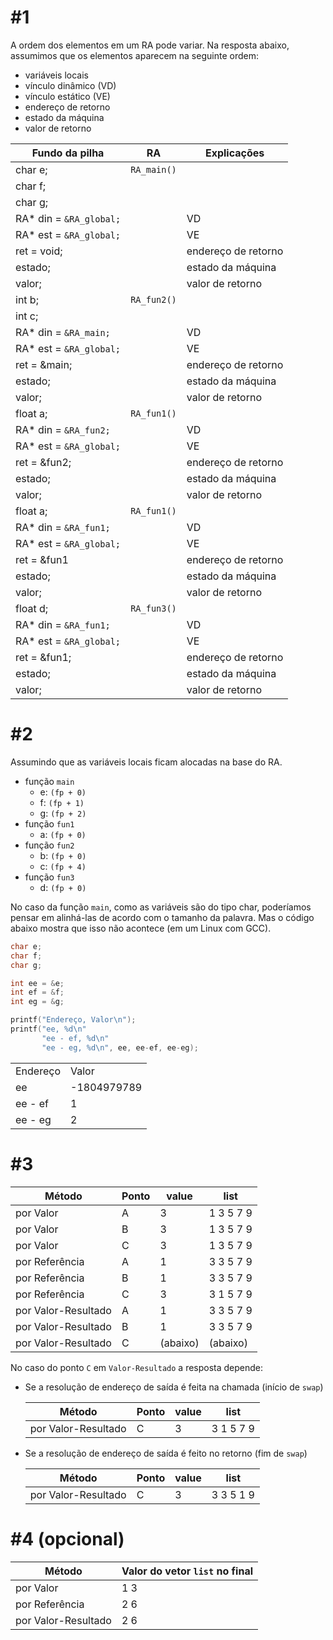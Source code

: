 # -*- coding: utf-8 -*-
# -*- mode: org -*-
#+startup: beamer overview indent

* #1

A ordem dos elementos em um RA pode variar. Na resposta abaixo,
assumimos que os elementos aparecem na seguinte ordem:
- variáveis locais
- vínculo dinâmico (VD)
- vínculo estático (VE)
- endereço de retorno
- estado da máquina
- valor de retorno

| Fundo da pilha        | RA        | Explicações         |
|-----------------------+-----------+---------------------|
| char e;               | =RA_main()= |                     |
| char f;               |           |                     |
| char g;               |           |                     |
| RA* din = =&RA_global;= |           | VD                  |
| RA* est = =&RA_global;= |           | VE                  |
| ret = void;           |           | endereço de retorno |
| estado;               |           | estado da máquina   |
| valor;                |           | valor de retorno    |
|-----------------------+-----------+---------------------|
| int b;                | =RA_fun2()= |                     |
| int c;                |           |                     |
| RA* din = =&RA_main;=   |           | VD                  |
| RA* est = =&RA_global;= |           | VE                  |
| ret = &main;          |           | endereço de retorno |
| estado;               |           | estado da máquina   |
| valor;                |           | valor de retorno    |
|-----------------------+-----------+---------------------|
| float a;              | =RA_fun1()= |                     |
| RA* din = =&RA_fun2;=   |           | VD                  |
| RA* est = =&RA_global;= |           | VE                  |
| ret = &fun2;          |           | endereço de retorno |
| estado;               |           | estado da máquina   |
| valor;                |           | valor de retorno    |
|-----------------------+-----------+---------------------|
| float a;              | =RA_fun1()= |                     |
| RA* din = =&RA_fun1;=   |           | VD                  |
| RA* est = =&RA_global;= |           | VE                  |
| ret = &fun1           |           | endereço de retorno |
| estado;               |           | estado da máquina   |
| valor;                |           | valor de retorno    |
|-----------------------+-----------+---------------------|
| float d;              | =RA_fun3()= |                     |
| RA* din = =&RA_fun1;=   |           | VD                  |
| RA* est = =&RA_global;= |           | VE                  |
| ret = &fun1;          |           | endereço de retorno |
| estado;               |           | estado da máquina   |
| valor;                |           | valor de retorno    |
|-----------------------+-----------+---------------------|

* #2

Assumindo que as variáveis locais ficam alocadas na base do RA.

- função =main=
  - e: =(fp + 0)=
  - f: =(fp + 1)= 
  - g: =(fp + 2)=
- função =fun1=
  - a: =(fp + 0)=
- função =fun2=
  - b: =(fp + 0)=
  - c: =(fp + 4)=
- função =fun3=
  - d: =(fp + 0)=

No caso da função =main=, como as variáveis são do tipo char, poderíamos
pensar em alinhá-las de acordo com o tamanho da palavra. Mas o código
abaixo mostra que isso não acontece (em um Linux com GCC).

#+BEGIN_SRC C :colnames yes :exports both
char e;
char f;
char g;

int ee = &e;
int ef = &f;
int eg = &g;

printf("Endereço, Valor\n");
printf("ee, %d\n"
       "ee - ef, %d\n"
       "ee - eg, %d\n", ee, ee-ef, ee-eg);
#+END_SRC

#+RESULTS:
| Endereço |       Valor |
| ee       | -1804979789 |
| ee - ef  |           1 |
| ee - eg  |           2 |

* #3

| Método              | Ponto |    value | list      |
|---------------------+-------+----------+-----------|
| por Valor           | A     |        3 | 1 3 5 7 9 |
| por Valor           | B     |        3 | 1 3 5 7 9 |
| por Valor           | C     |        3 | 1 3 5 7 9 |
|---------------------+-------+----------+-----------|
| por Referência      | A     |        1 | 3 3 5 7 9 |
| por Referência      | B     |        1 | 3 3 5 7 9 |
| por Referência      | C     |        3 | 3 1 5 7 9 |
|---------------------+-------+----------+-----------|
| por Valor-Resultado | A     |        1 | 3 3 5 7 9 |
| por Valor-Resultado | B     |        1 | 3 3 5 7 9 |
| por Valor-Resultado | C     | (abaixo) | (abaixo)  |

No caso do ponto =C= em =Valor-Resultado= a resposta depende:

- Se a resolução de endereço de saída é feita na chamada (início de =swap=)

  | Método              | Ponto | value | list      |
  |---------------------+-------+-------+-----------|
  | por Valor-Resultado | C     |     3 | 3 1 5 7 9 |

- Se a resolução de endereço de saída é feito no retorno (fim de =swap=)

  | Método              | Ponto | value | list      |
  |---------------------+-------+-------+-----------|
  | por Valor-Resultado | C     |     3 | 3 3 5 1 9 |

* #4 (opcional)

| Método              | Valor do vetor =list= no final |
|---------------------+------------------------------|
| por Valor           | 1 3                          |
| por Referência      | 2 6                          |
| por Valor-Resultado | 2 6                          |

